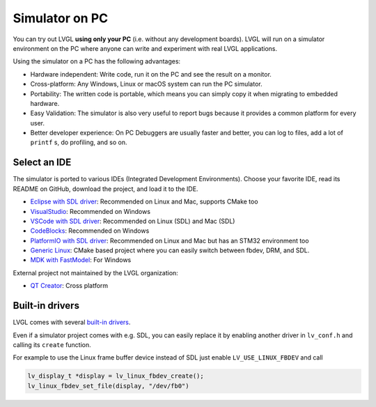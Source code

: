 .. _simulator:

===============
Simulator on PC
===============

You can try out LVGL **using only your PC** (i.e. without any
development boards). LVGL will run on a simulator environment on the PC
where anyone can write and experiment with real LVGL applications.

Using the simulator on a PC has the following advantages:

- Hardware independent: Write code, run it on the PC and see the result on a monitor.
- Cross-platform: Any Windows, Linux or macOS system can run the PC simulator.
- Portability: The written code is portable, which means you can simply copy it when migrating to embedded hardware.
- Easy Validation: The simulator is also very useful to report bugs because it
  provides a common platform for every user.
- Better developer experience: On PC Debuggers are usually faster and better, you can log to files,
  add a lot of ``printf`` s, do profiling, and so on.


Select an IDE
-------------

The simulator is ported to various IDEs (Integrated Development Environments).
Choose your favorite IDE, read its README on GitHub, download the project, and load it to the IDE.

- `Eclipse with SDL driver <https://github.com/lvgl/lv_sim_eclipse_sdl>`__: Recommended on Linux and Mac, supports CMake too
- `VisualStudio <https://github.com/lvgl/lv_port_pc_visual_studio>`__: Recommended on Windows
- `VSCode with SDL driver <https://github.com/lvgl/lv_port_pc_vscode>`__: Recommended on Linux (SDL) and Mac (SDL)
- `CodeBlocks <https://github.com/lvgl/lv_sim_codeblocks_win>`__: Recommended on Windows
- `PlatformIO with SDL driver <https://github.com/lvgl/lv_platformio>`__: Recommended on Linux and Mac but has an STM32 environment too
- `Generic Linux <https://github.com/lvgl/lv_port_linux>`__: CMake based project where you can easily switch between fbdev, DRM, and SDL.
- `MDK with FastModel <https://github.com/lvgl/lv_port_an547_cm55_sim>`__: For Windows

External project not maintained by the LVGL organization:

- `QT Creator <https://github.com/Varanda-Labs/lvgl-qt-sim>`__: Cross platform

Built-in drivers
----------------

LVGL comes with several `built-in drivers <https://docs.lvgl.io/master/integration/driver/index.html>`__.

Even if a simulator project comes with e.g. SDL, you can easily replace it by enabling
another driver in ``lv_conf.h`` and calling its ``create`` function.

For example to use the Linux frame buffer device instead of SDL just enable ``LV_USE_LINUX_FBDEV``
and call

.. code-block:: c

   lv_display_t *display = lv_linux_fbdev_create();
   lv_linux_fbdev_set_file(display, "/dev/fb0")
